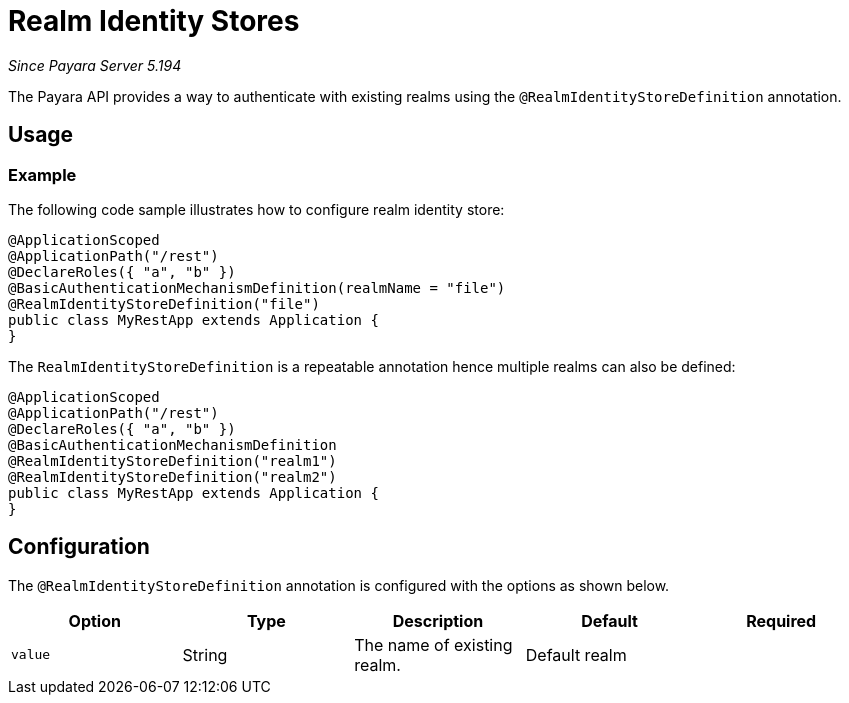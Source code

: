 [[realm-identity-stores]]
= Realm Identity Stores

_Since Payara Server 5.194_

The Payara API provides a way to authenticate with existing realms using the `@RealmIdentityStoreDefinition` annotation.

[[usage]]
== Usage

[[usage-example]]
=== Example

The following code sample illustrates how to configure realm identity store:

[source, java]
----
@ApplicationScoped
@ApplicationPath("/rest")
@DeclareRoles({ "a", "b" })
@BasicAuthenticationMechanismDefinition(realmName = "file")
@RealmIdentityStoreDefinition("file")
public class MyRestApp extends Application {
}
----

The `RealmIdentityStoreDefinition` is a repeatable annotation hence multiple realms can also be defined:
[source, java]
----
@ApplicationScoped
@ApplicationPath("/rest")
@DeclareRoles({ "a", "b" })
@BasicAuthenticationMechanismDefinition
@RealmIdentityStoreDefinition("realm1")
@RealmIdentityStoreDefinition("realm2")
public class MyRestApp extends Application {
}
----


[[configuration]]
== Configuration

The `@RealmIdentityStoreDefinition` annotation is configured with the options as shown below.

|===
| Option | Type | Description | Default | Required

| `value`
| String
| The name of existing realm.
| Default realm
|
|===
